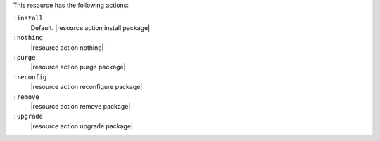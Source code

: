 .. The contents of this file are included in multiple topics.
.. This file should not be changed in a way that hinders its ability to appear in multiple documentation sets.

This resource has the following actions:

``:install``
   Default. |resource action install package|

``:nothing``
   |resource action nothing|

``:purge``
   |resource action purge package|

``:reconfig``
   |resource action reconfigure package|

``:remove``
   |resource action remove package|

``:upgrade``
   |resource action upgrade package|
